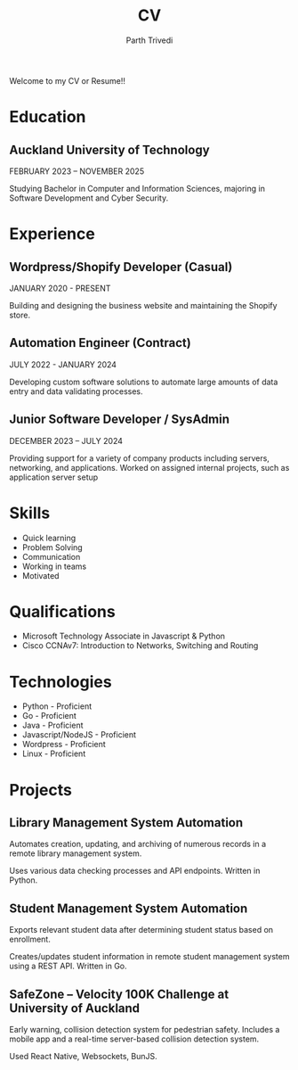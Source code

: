 #+TITLE: CV
#+AUTHOR: Parth Trivedi
#+DRAFT: false
#+LAYOUT: single

Welcome to my CV or Resume!!

* Education
** Auckland University of Technology
FEBRUARY 2023 – NOVEMBER 2025

Studying Bachelor in Computer and Information Sciences, majoring in Software Development and Cyber Security.

* Experience
** Wordpress/Shopify Developer (Casual)
JANUARY 2020 - PRESENT

Building and designing the business website and maintaining the Shopify store.

** Automation Engineer (Contract)
JULY 2022 - JANUARY 2024

Developing custom software solutions to automate large amounts of data entry and data validating processes.

** Junior Software Developer / SysAdmin
DECEMBER 2023 – JULY 2024

Providing support for a variety of company products including servers, networking, and applications. Worked on assigned internal projects, such as application server setup

* Skills
- Quick learning
- Problem Solving
- Communication
- Working in teams
- Motivated

* Qualifications
- Microsoft Technology Associate in Javascript & Python
- Cisco CCNAv7: Introduction to Networks, Switching and Routing

* Technologies
- Python - Proficient
- Go - Proficient
- Java - Proficient
- Javascript/NodeJS - Proficient
- Wordpress - Proficient
- Linux - Proficient

* Projects
** Library Management System Automation
Automates creation, updating, and archiving of numerous records in a remote library management system.

Uses various data checking processes and API endpoints. Written in Python.

** Student Management System Automation 
Exports relevant student data after determining student status based on enrollment.

Creates/updates student information in remote student management system using a REST API. Written in Go.

** SafeZone – Velocity 100K Challenge at University of Auckland
Early warning, collision detection system for pedestrian safety. Includes a mobile app and a real-time server-based collision detection system.

Used React Native, Websockets, BunJS.
